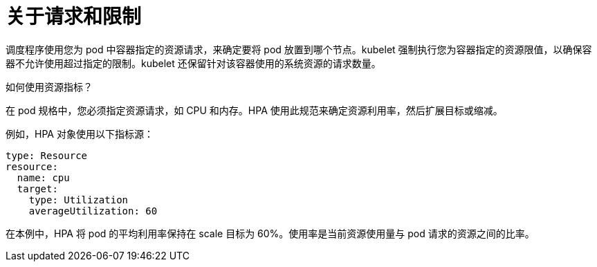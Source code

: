 // Module included in the following assemblies:
//
// * nodes/nodes-pods-autoscaling-about.adoc

:_content-type: CONCEPT
[id="nodes-pods-autoscaling-requests-and-limits-hpa_{context}"]
= 关于请求和限制

调度程序使用您为 pod 中容器指定的资源请求，来确定要将 pod 放置到哪个节点。kubelet 强制执行您为容器指定的资源限值，以确保容器不允许使用超过指定的限制。kubelet 还保留针对该容器使用的系统资源的请求数量。

.如何使用资源指标？

在 pod 规格中，您必须指定资源请求，如 CPU 和内存。HPA 使用此规范来确定资源利用率，然后扩展目标或缩减。

例如，HPA 对象使用以下指标源：

[source,yaml]
----
type: Resource
resource:
  name: cpu
  target:
    type: Utilization
    averageUtilization: 60
----

在本例中，HPA 将 pod 的平均利用率保持在 scale 目标为 60%。使用率是当前资源使用量与 pod 请求的资源之间的比率。
